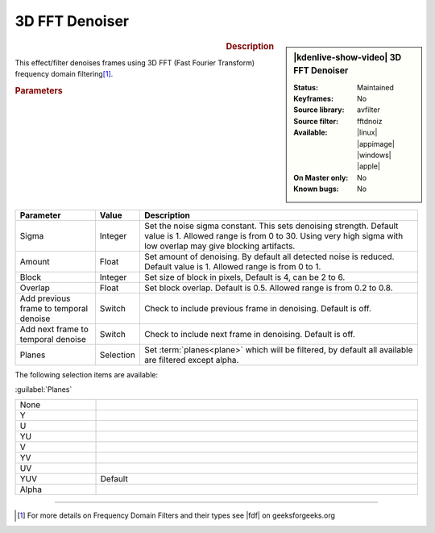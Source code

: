 .. meta::

   :description: Kdenlive Video Effects - 3D FFT Denoiser
   :keywords: KDE, Kdenlive, video editor, help, learn, easy, effects, filter, video effects, grain and noise, 3d_fft_denoiser, 3D FFT denoiser

.. metadata-placeholder

   :authors: - Bernd Jordan (https://discuss.kde.org/u/berndmj)

   :license: Creative Commons License SA 4.0


3D FFT Denoiser
===============

.. figure:: /images/effects_and_compositions/kdenlive2304_effects-3d_fft_denoiser.webp
   :width: 365px
   :figwidth: 365px
   :align: left
   :alt: kdenlive2304_effects-3d_fft_denoiser

.. sidebar:: |kdenlive-show-video| 3D FFT Denoiser

   :**Status**:
      Maintained
   :**Keyframes**:
      No
   :**Source library**:
      avfilter
   :**Source filter**:
      fftdnoiz
   :**Available**:
      |linux| |appimage| |windows| |apple|
   :**On Master only**:
      No
   :**Known bugs**:
      No

.. rst-class:: clear-both


.. rubric:: Description

This effect/filter denoises frames using 3D FFT (Fast Fourier Transform) frequency domain filtering\ [1]_.


.. rubric:: Parameters

.. list-table::
   :header-rows: 1
   :width: 100%
   :widths: 20 10 70
   :class: table-wrap

   * - Parameter
     - Value
     - Description
   * - Sigma
     - Integer
     - Set the noise sigma constant. This sets denoising strength. Default value is 1. Allowed range is from 0 to 30. Using very high sigma with low overlap may give blocking artifacts.
   * - Amount
     - Float
     - Set amount of denoising. By default all detected noise is reduced. Default value is 1. Allowed range is from 0 to 1.
   * - Block
     - Integer
     - Set size of block in pixels, Default is 4, can be 2 to 6.
   * - Overlap
     - Float
     - Set block overlap. Default is 0.5. Allowed range is from 0.2 to 0.8.
   * - Add previous frame to temporal denoise
     - Switch
     - Check to include previous frame in denoising. Default is off.
   * - Add next frame to temporal denoise
     - Switch
     - Check to include next frame in denoising. Default is off.
   * - Planes
     - Selection
     - Set :term:`planes<plane>` which will be filtered, by default all available are filtered except alpha.

The following selection items are available:

:guilabel:`Planes`

.. list-table::
   :width: 100%
   :widths: 20 80
   :class: table-simple

   * - None
     - 
   * - Y
     - 
   * - U
     - 
   * - YU
     - 
   * - V
     - 
   * - YV
     - 
   * - UV
     - 
   * - YUV
     - Default
   * - Alpha
     - 


----

.. |fdf| raw:: html

   <a href="https://www.geeksforgeeks.org/frequency-domain-filters-and-its-types/" target="_blank">this article</a>


.. [1] For more details on Frequency Domain Filters and their types see |fdf| on geeksforgeeks.org
